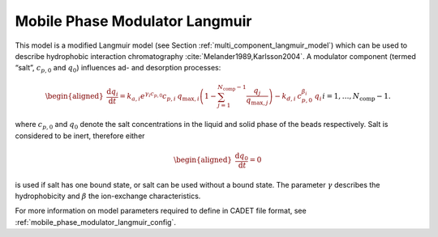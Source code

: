 .. _mobile_phase_modulator_langmuir_model:

Mobile Phase Modulator Langmuir
~~~~~~~~~~~~~~~~~~~~~~~~~~~~~~~

This model is a modified Langmuir model (see Section :ref:`multi_component_langmuir_model`) which can be used to describe hydrophobic interaction chromatography :cite:`Melander1989,Karlsson2004`.
A modulator component (termed “salt”, :math:`c_{p,0}` and :math:`q_0`) influences ad- and desorption processes:

.. math::

    \begin{aligned}
        \frac{\mathrm{d} q_i}{\mathrm{d} t} = k_{a,i} e^{\gamma_i c_{p,0}} c_{p,i}\: q_{\text{max},i} \left( 1 - \sum_{j=1}^{N_{\text{comp}} - 1} \frac{q_j}{q_{\text{max},j}} \right) - k_{d,i} \: c_{p,0}^{\beta_i} \: q_i && i = 1, \dots, N_{\text{comp}} - 1.
    \end{aligned}

where :math:`c_{p,0}` and :math:`q_0` denote the salt concentrations in the liquid and solid phase of the beads respectively.
Salt is considered to be inert, therefore either

.. math::

    \begin{aligned}
        \frac{\mathrm{d} q_0}{\mathrm{d} t} = 0
    \end{aligned}

is used if salt has one bound state, or salt can be used without a bound state.
The parameter :math:`\gamma` describes the hydrophobicity and :math:`\beta` the ion-exchange characteristics.


For more information on model parameters required to define in CADET file format, see :ref:`mobile_phase_modulator_langmuir_config`.
